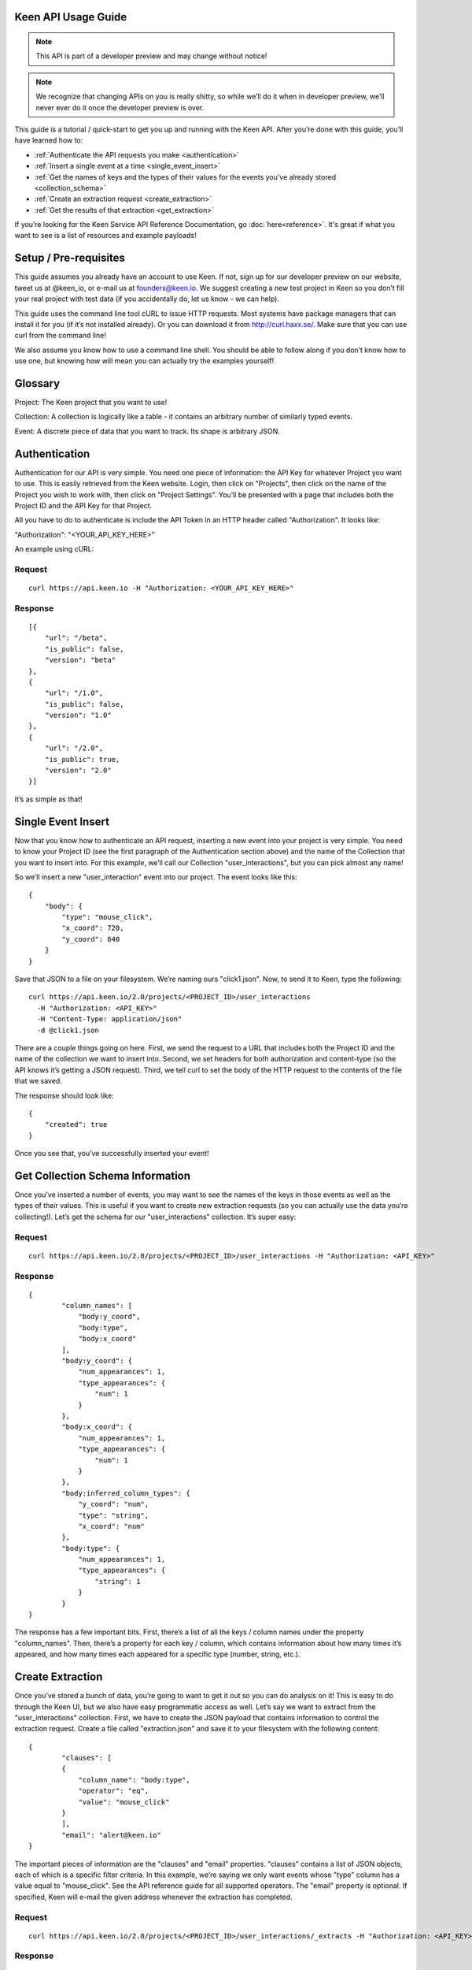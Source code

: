 ====================
Keen API Usage Guide
====================

.. note:: This API is part of a developer preview and may change without notice!

.. note:: We recognize that changing APIs on you is really shitty, so while we’ll do it when in developer preview, we’ll never ever do it once the developer preview is over.

This guide is a tutorial / quick-start to get you up and running with the Keen API. After you’re done with this guide, you’ll have learned how to:

* :ref:`Authenticate the API requests you make <authentication>`
* :ref:`Insert a single event at a time <single_event_insert>`
* :ref:`Get the names of keys and the types of their values for the events you’ve already stored <collection_schema>`
* :ref:`Create an extraction request <create_extraction>`
* :ref:`Get the results of that extraction <get_extraction>`

If you’re looking for the Keen Service API Reference Documentation, go :doc:`here<reference>`. It's great if what you want to see is a list of resources and example payloads!

====================== 
Setup / Pre-requisites 
======================
This guide assumes you already have an account to use Keen. If not, sign up for our
developer preview on our website, tweet us at @keen_io, or e-mail us at founders@keen.io.
We suggest creating a new test project in Keen so you don’t fill your real project with
test data (if you accidentally do, let us know - we can help).

This guide uses the command line tool cURL to issue HTTP requests. Most systems have
package managers that can install it for you (if it’s not installed already). Or you can
download it from http://curl.haxx.se/. Make sure that you can use curl from the command
line!

We also assume you know how to use a command line shell. You should be able to follow
along if you don’t know how to use one, but knowing how will mean you can actually try the
examples yourself!

======== 
Glossary 
========
Project: The Keen project that you want to use!

Collection: A collection is logically like a table - it contains an arbitrary number of similarly typed events.

Event: A discrete piece of data that you want to track. Its shape is arbitrary JSON.


.. _authentication:

============== 
Authentication 
==============
Authentication for our API is very simple. You need one piece of information: the API Key for whatever Project you want to use. This is easily retrieved from the Keen website. Login, then click on "Projects", then click on the name of the Project you wish to work with, then click on "Project Settings". You’ll be presented with a page that includes both the Project ID and the API Key for that Project.

All you have to do to authenticate is include the API Token in an HTTP header called "Authorization". It looks like:

"Authorization": "<YOUR_API_KEY_HERE>"

An example using cURL:

-------
Request
-------

::

    curl https://api.keen.io -H "Authorization: <YOUR_API_KEY_HERE>"

--------
Response
--------

::

    [{
        "url": "/beta",
        "is_public": false,
        "version": "beta"
    },
    {
        "url": "/1.0",
        "is_public": false,
        "version": "1.0"
    },
    {
        "url": "/2.0",
        "is_public": true,
        "version": "2.0"
    }]

It’s as simple as that!

.. _single_event_insert:

=================== 
Single Event Insert 
===================

Now that you know how to authenticate an API request, inserting a new event into your project is very simple. You need to know your Project ID (see the first paragraph of the Authentication section above) and the name of the Collection that you want to insert into. For this example, we’ll call our Collection "user_interactions", but you can pick almost any name!

So we’ll insert a new "user_interaction" event into our project. The event looks like this:

::

    {
        "body": {
            "type": "mouse_click",
            "x_coord": 720,
            "y_coord": 640
        }
    }

Save that JSON to a file on your filesystem. We’re naming ours "click1.json". Now, to send it to Keen, type the following: 

::

    curl https://api.keen.io/2.0/projects/<PROJECT_ID>/user_interactions
      -H "Authorization: <API_KEY>"
      -H "Content-Type: application/json"
      -d @click1.json

There are a couple things going on here. First, we send the request to a URL that includes both the Project ID and the name of the collection we want to insert into. Second, we set headers for both authorization and content-type (so the API knows it’s getting a JSON request). Third, we tell curl to set the body of the HTTP request to the contents of the file that we saved.

The response should look like:  

::

    {
        "created": true
    }

Once you see that, you’ve successfully inserted your event! 

.. _collection_schema:

================================= 
Get Collection Schema Information
=================================

Once you’ve inserted a number of events, you may want to see the names of the keys in those events as well as the types of their values. This is useful if you want to create new extraction requests (so you can actually use the data you’re collecting!). Let’s get the schema for our "user_interactions" collection. It’s super easy:

-------
Request
-------

::

    curl https://api.keen.io/2.0/projects/<PROJECT_ID>/user_interactions -H "Authorization: <API_KEY>"

--------
Response
--------

::

    {
            "column_names": [
                "body:y_coord",
                "body:type",
                "body:x_coord"
            ],
            "body:y_coord": {
                "num_appearances": 1,
                "type_appearances": {
                    "num": 1
                }
            },
            "body:x_coord": {
                "num_appearances": 1,
                "type_appearances": {
                    "num": 1
                }
            },
            "body:inferred_column_types": {
                "y_coord": "num",
                "type": "string",
                "x_coord": "num"
            },
            "body:type": {
                "num_appearances": 1,
                "type_appearances": {
                    "string": 1
                }
            }
    }

The response has a few important bits. First, there’s a list of all the keys / column names under the property "column_names". Then, there’s a property for each key / column, which contains information about how many times it’s appeared, and how many times each appeared for a specific type (number, string, etc.). 

.. _create_extraction:

================= 
Create Extraction 
=================

Once you’ve stored a bunch of data, you’re going to want to get it out so you can do analysis on it! This is easy to do through the Keen UI, but we also have easy programmatic access as well. Let’s say we want to extract from the "user_interactions" collection. First, we have to create the JSON payload that contains information to control the extraction request. Create a file called "extraction.json" and save it to your filesystem with the following content:

::

    {
            "clauses": [
            {
                "column_name": "body:type",
                "operator": "eq",
                "value": "mouse_click"
            }
            ],
            "email": "alert@keen.io"
    }

The important pieces of information are the "clauses" and "email" properties. "clauses" contains a list of JSON objects, each of which is a specific filter criteria. In this example, we’re saying we only want events whose "type" column has a value equal to "mouse_click". See the API reference guide for all supported operators. The "email" property is optional. If specified, Keen will e-mail the given address whenever the extraction has completed.

-------
Request
-------

::

    curl https://api.keen.io/2.0/projects/<PROJECT_ID>/user_interactions/_extracts -H "Authorization: <API_KEY>" -d @extraction.json

--------
Response
--------

::

    {
            "status": "complete",
            "_id": "4f72644f498e4734f4003e89",
            "results_url": "https://s3.amazonaws.com/keen_service/..."
    }

You just created an extraction request in Keen. The system will process your request and then wait for you to ask for the results when you’re ready. Make note of the "_id" property! It’s important!

.. _get_extraction:

====================== 
Get Extraction Results 
======================

Now that you’ve created an extraction, you want to get the results. For this, you’ll need the ID of the extraction request you created (see previous example). Example:

-------
Request
-------

::

    curl https://api.keen.io/2.0/projects/<PROJECT_ID>/user_interactions/_extracts/<EXTRACTION_ID> -H "Authorization: <API_KEY>"

--------
Response
--------

::

    {
            "status": "complete",
            "_id": "4f72644f498e4734f4003e89",
            "results_url": "https://s3.amazonaws.com/keen_service/..."
    }

Your results have been saved to S3. Simply copy and paste the value from "results_url" to a browser and they will download to your computer.